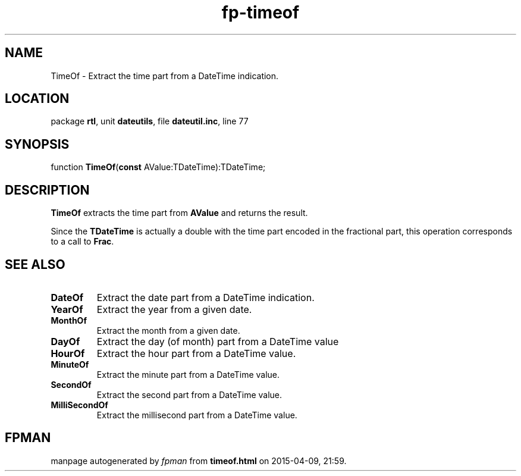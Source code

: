 .\" file autogenerated by fpman
.TH "fp-timeof" 3 "2014-03-14" "fpman" "Free Pascal Programmer's Manual"
.SH NAME
TimeOf - Extract the time part from a DateTime indication.
.SH LOCATION
package \fBrtl\fR, unit \fBdateutils\fR, file \fBdateutil.inc\fR, line 77
.SH SYNOPSIS
function \fBTimeOf\fR(\fBconst\fR AValue:TDateTime):TDateTime;
.SH DESCRIPTION
\fBTimeOf\fR extracts the time part from \fBAValue\fR and returns the result.

Since the \fBTDateTime\fR is actually a double with the time part encoded in the fractional part, this operation corresponds to a call to \fBFrac\fR.


.SH SEE ALSO
.TP
.B DateOf
Extract the date part from a DateTime indication.
.TP
.B YearOf
Extract the year from a given date.
.TP
.B MonthOf
Extract the month from a given date.
.TP
.B DayOf
Extract the day (of month) part from a DateTime value
.TP
.B HourOf
Extract the hour part from a DateTime value.
.TP
.B MinuteOf
Extract the minute part from a DateTime value.
.TP
.B SecondOf
Extract the second part from a DateTime value.
.TP
.B MilliSecondOf
Extract the millisecond part from a DateTime value.

.SH FPMAN
manpage autogenerated by \fIfpman\fR from \fBtimeof.html\fR on 2015-04-09, 21:59.

